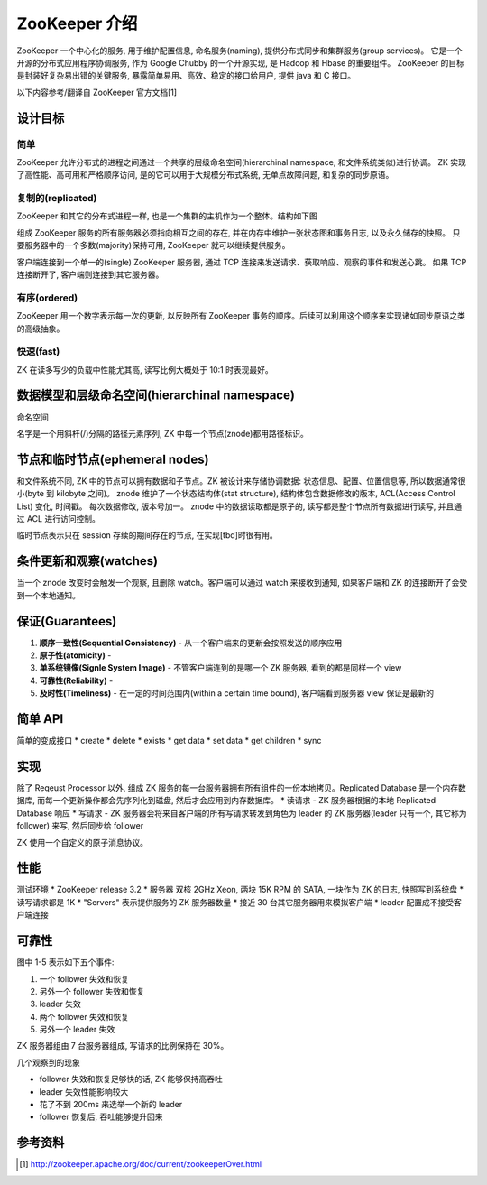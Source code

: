 ZooKeeper 介绍
################
ZooKeeper 一个中心化的服务, 用于维护配置信息, 命名服务(naming), 提供分布式同步和集群服务(group services)。
它是一个开源的分布式应用程序协调服务, 作为 Google Chubby 的一个开源实现, 是 Hadoop 和 Hbase 的重要组件。
ZooKeeper 的目标是封装好复杂易出错的关键服务, 暴露简单易用、高效、稳定的接口给用户, 提供 java 和 C 接口。

以下内容参考/翻译自 ZooKeeper 官方文档[1]

设计目标
========

简单
-----
ZooKeeper 允许分布式的进程之间通过一个共享的层级命名空间(hierarchinal namespace, 和文件系统类似)进行协调。
ZK 实现了高性能、高可用和严格顺序访问, 是的它可以用于大规模分布式系统, 无单点故障问题, 和复杂的同步原语。

复制的(replicated)
-------------------
ZooKeeper 和其它的分布式进程一样, 也是一个集群的主机作为一个整体。结构如下图

.. image:: _static/zkservice.jpg

组成 ZooKeeper 服务的所有服务器必须指向相互之间的存在, 并在内存中维护一张状态图和事务日志, 以及永久储存的快照。
只要服务器中的一个多数(majority)保持可用, ZooKeeper 就可以继续提供服务。

客户端连接到一个单一的(single) ZooKeeper 服务器, 通过 TCP 连接来发送请求、获取响应、观察的事件和发送心跳。
如果 TCP 连接断开了, 客户端则连接到其它服务器。


有序(ordered)
--------------
ZooKeeper 用一个数字表示每一次的更新, 以反映所有 ZooKeeper 事务的顺序。后续可以利用这个顺序来实现诸如同步原语之类的高级抽象。

快速(fast)
-----------
ZK 在读多写少的负载中性能尤其高, 读写比例大概处于 10:1 时表现最好。

数据模型和层级命名空间(hierarchinal namespace)
==============================================
命名空间

.. image:: _static/zknamespace.jpg

名字是一个用斜杆(/)分隔的路径元素序列, ZK 中每一个节点(znode)都用路径标识。

节点和临时节点(ephemeral nodes)
===============================
和文件系统不同, ZK 中的节点可以拥有数据和子节点。ZK 被设计来存储协调数据: 状态信息、配置、位置信息等,
所以数据通常很小(byte 到 kilobyte 之间)。
znode 维护了一个状态结构体(stat structure), 结构体包含数据修改的版本, ACL(Access Control List) 变化, 时间戳。
每次数据修改, 版本号加一。
znode 中的数据读取都是原子的, 读写都是整个节点所有数据进行读写, 并且通过 ACL 进行访问控制。

临时节点表示只在 session 存续的期间存在的节点, 在实现[tbd]时很有用。

条件更新和观察(watches)
=======================
当一个 znode 改变时会触发一个观察, 且删除 watch。客户端可以通过 watch 来接收到通知, 如果客户端和 ZK 的连接断开了会受到一个本地通知。

保证(Guarantees)
==================
#. **顺序一致性(Sequential Consistency)** - 从一个客户端来的更新会按照发送的顺序应用
#. **原子性(atomicity)** - 
#. **单系统镜像(Signle System Image)** - 不管客户端连到的是哪一个 ZK 服务器, 看到的都是同样一个 view
#. **可靠性(Reliability)** -
#. **及时性(Timeliness)** - 在一定的时间范围内(within a certain time bound), 客户端看到服务器 view 保证是最新的

简单 API
==========
简单的变成接口
* create
* delete
* exists
* get data
* set data
* get children
* sync

实现
=====
.. image:: _static/zkcomponents.jpg

除了 Reqeust Processor 以外, 组成 ZK 服务的每一台服务器拥有所有组件的一份本地拷贝。Replicated Database 是一个内存数据库, 
而每一个更新操作都会先序列化到磁盘, 然后才会应用到内存数据库。
* 读请求 - ZK 服务器根据的本地 Replicated Database 响应
* 写请求 - ZK 服务器会将来自客户端的所有写请求转发到角色为 leader 的 ZK 服务器(leader 只有一个, 其它称为 follower) 来写,
然后同步给 follower

ZK 使用一个自定义的原子消息协议。

性能
=====
.. image:: _static/zkperfRW-3.2.jpg

测试环境
* ZooKeeper release 3.2
* 服务器 双核 2GHz Xeon, 两块 15K RPM 的 SATA, 一块作为 ZK 的日志, 快照写到系统盘
* 读写请求都是 1K 
* "Servers" 表示提供服务的 ZK 服务器数量
* 接近 30 台其它服务器用来模拟客户端
* leader 配置成不接受客户端连接

可靠性
========
.. image:: _static/zkperfreliability.jpg

图中 1-5 表示如下五个事件:

#. 一个 follower 失效和恢复
#. 另外一个 follower 失效和恢复
#. leader 失效 
#. 两个 follower 失效和恢复
#. 另外一个 leader 失效 

ZK 服务器组由 7 台服务器组成, 写请求的比例保持在 30%。

几个观察到的现象

* follower 失效和恢复足够快的话, ZK 能够保持高吞吐
* leader 失效性能影响较大
* 花了不到 200ms 来选举一个新的 leader
* follower 恢复后, 吞吐能够提升回来

参考资料
========
.. [1] http://zookeeper.apache.org/doc/current/zookeeperOver.html